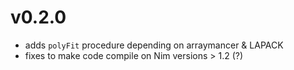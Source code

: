 * v0.2.0
- adds =polyFit= procedure depending on arraymancer & LAPACK
- fixes to make code compile on Nim versions > 1.2 (?)  
